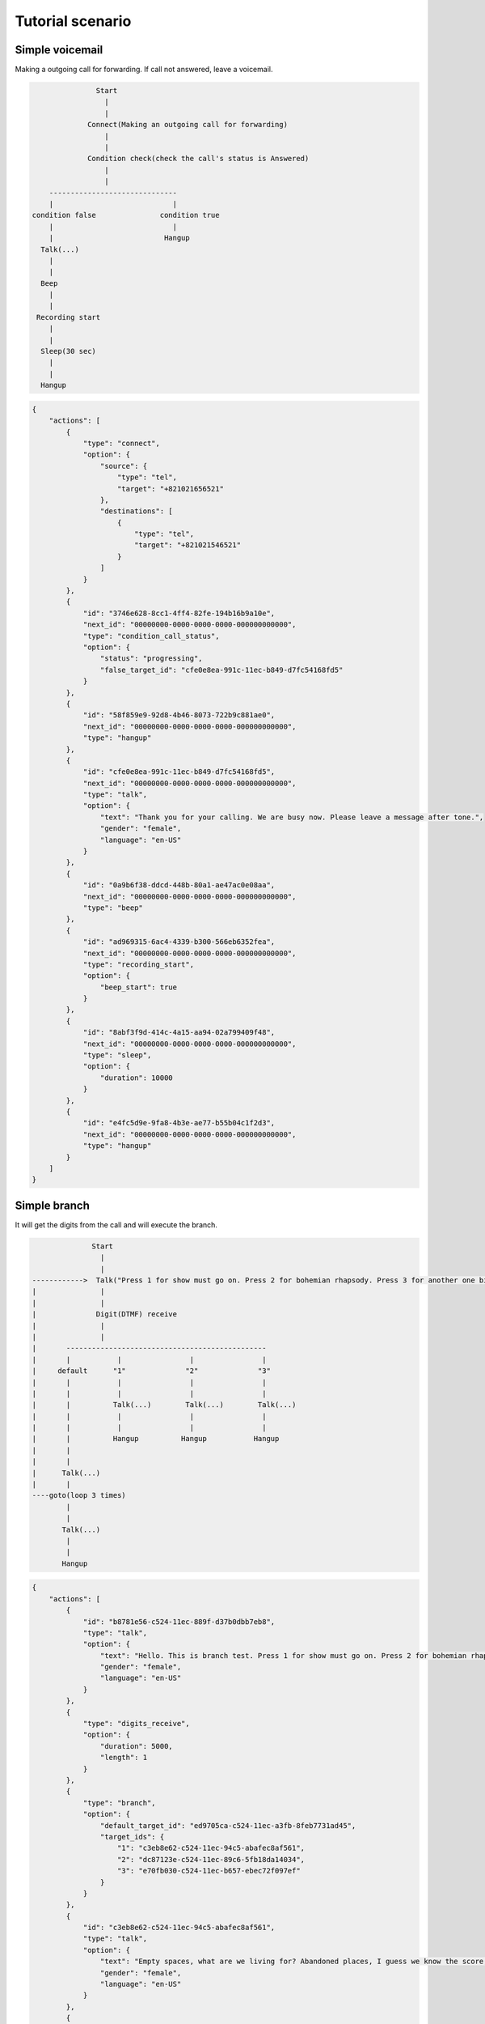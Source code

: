 .. _flow-tutorial-scenario:

Tutorial scenario
=================

.. _flow-tutorial-scenario-simple_voicemail:

Simple voicemail
----------------

Making a outgoing call for forwarding. If call not answered, leave a voicemail.

.. code::

                  Start
                    |
                    |
                Connect(Making an outgoing call for forwarding)
                    |
                    |
                Condition check(check the call's status is Answered)
                    |
                    |
       ------------------------------
       |                            |
   condition false               condition true
       |                            |
       |                          Hangup
     Talk(...)
       |
       |
     Beep
       |
       |
    Recording start
       |
       |
     Sleep(30 sec)
       |
       |
     Hangup

.. code::

    {
        "actions": [
            {
                "type": "connect",
                "option": {
                    "source": {
                        "type": "tel",
                        "target": "+821021656521"
                    },
                    "destinations": [
                        {
                            "type": "tel",
                            "target": "+821021546521"
                        }
                    ]
                }
            },
            {
                "id": "3746e628-8cc1-4ff4-82fe-194b16b9a10e",
                "next_id": "00000000-0000-0000-0000-000000000000",
                "type": "condition_call_status",
                "option": {
                    "status": "progressing",
                    "false_target_id": "cfe0e8ea-991c-11ec-b849-d7fc54168fd5"
                }
            },
            {
                "id": "58f859e9-92d8-4b46-8073-722b9c881ae0",
                "next_id": "00000000-0000-0000-0000-000000000000",
                "type": "hangup"
            },
            {
                "id": "cfe0e8ea-991c-11ec-b849-d7fc54168fd5",
                "next_id": "00000000-0000-0000-0000-000000000000",
                "type": "talk",
                "option": {
                    "text": "Thank you for your calling. We are busy now. Please leave a message after tone.",
                    "gender": "female",
                    "language": "en-US"
                }
            },
            {
                "id": "0a9b6f38-ddcd-448b-80a1-ae47ac0e08aa",
                "next_id": "00000000-0000-0000-0000-000000000000",
                "type": "beep"
            },
            {
                "id": "ad969315-6ac4-4339-b300-566eb6352fea",
                "next_id": "00000000-0000-0000-0000-000000000000",
                "type": "recording_start",
                "option": {
                    "beep_start": true
                }
            },
            {
                "id": "8abf3f9d-414c-4a15-aa94-02a799409f48",
                "next_id": "00000000-0000-0000-0000-000000000000",
                "type": "sleep",
                "option": {
                    "duration": 10000
                }
            },
            {
                "id": "e4fc5d9e-9fa8-4b3e-ae77-b55b04c1f2d3",
                "next_id": "00000000-0000-0000-0000-000000000000",
                "type": "hangup"
            }
        ]
    }

.. _flow-tutorial-scenario-simple_branch:

Simple branch
---------------------------------

It will get the digits from the call and will execute the branch.

.. code::

                  Start
                    |
                    |
    ------------>  Talk("Press 1 for show must go on. Press 2 for bohemian rhapsody. Press 3 for another one bites the dust")
    |               |
    |               |
    |              Digit(DTMF) receive
    |               |
    |               |
    |       -----------------------------------------------
    |       |           |                |                |
    |     default      "1"              "2"              "3"
    |       |           |                |                |
    |       |           |                |                |
    |       |          Talk(...)        Talk(...)        Talk(...)
    |       |           |                |                |
    |       |           |                |                |
    |       |          Hangup          Hangup           Hangup
    |       |
    |       |
    |      Talk(...)
    |       |
    ----goto(loop 3 times)
            |
            |
           Talk(...)
            |
            |
           Hangup

.. code::

    {
        "actions": [
            {
                "id": "b8781e56-c524-11ec-889f-d37b0dbb7eb8",
                "type": "talk",
                "option": {
                    "text": "Hello. This is branch test. Press 1 for show must go on. Press 2 for bohemian rhapsody. Press 3 for another one bites the dust",
                    "gender": "female",
                    "language": "en-US"
                }
            },
            {
                "type": "digits_receive",
                "option": {
                    "duration": 5000,
                    "length": 1
                }
            },
            {
                "type": "branch",
                "option": {
                    "default_target_id": "ed9705ca-c524-11ec-a3fb-8feb7731ad45",
                    "target_ids": {
                        "1": "c3eb8e62-c524-11ec-94c5-abafec8af561",
                        "2": "dc87123e-c524-11ec-89c6-5fb18da14034",
                        "3": "e70fb030-c524-11ec-b657-ebec72f097ef"
                    }
                }
            },
            {
                "id": "c3eb8e62-c524-11ec-94c5-abafec8af561",
                "type": "talk",
                "option": {
                    "text": "Empty spaces, what are we living for? Abandoned places, I guess we know the score, on and on. Does anybody know what we are looking for? Another hero, another mindless crime. Behind the curtain, in the pantomime",
                    "gender": "female",
                    "language": "en-US"
                }
            },
            {
                "type": "hangup"
            },
            {
                "id": "dc87123e-c524-11ec-89c6-5fb18da14034",
                "type": "talk",
                "option": {
                    "text": "Mama, Just killed a man. Put a gun against his head, pulled my trigger. Now he's dead. Mama, life had just begun, But now I've gone and thrown it all away.",
                    "gender": "female",
                    "language": "en-US"
                }
            },
            {
                "type": "hangup"
            },
            {
                "id": "e70fb030-c524-11ec-b657-ebec72f097ef",
                "type": "talk",
                "option": {
                    "text": "Steve walks warily down the street. With his brim pulled way down low. Ain't no sound but the sound of his feet. Machine guns ready to go. Are you ready hey are you ready for this?",
                    "gender": "female",
                    "language": "en-US"
                }
            },
            {
                "type": "hangup"
            },
            {
                "id": "ed9705ca-c524-11ec-a3fb-8feb7731ad45",
                "type": "talk",
                "option": {
                    "text": "You didn't choice correct number. Default selected.",
                    "gender": "female",
                    "language": "en-US"
                }
            },
            {
                "type": "goto",
                "option": {
                    "target_id": "b8781e56-c524-11ec-889f-d37b0dbb7eb8",
                    "loop_count": 2
                }
            },
            {
                "type": "talk",
                "option": {
                    "text": "Loop over. Hangup the call. Thank you, good bye.",
                    "gender": "female",
                    "language": "en-US"
                }
            },
            {
                "type": "hangup"
            }
        ]
    }

.. _flow-tutorial-scenario-simple_message_send:

Simple message send
---------------------------------

Send the message to the multiple destinations.

.. code::

                  Start
                    |
                    |
                  Message send
                    |
                    |
                   End

.. code::

    {
        "actions": [
            {
                "type": "message_send",
                "option": {
                    "source": {
                        "type": "tel",
                        "target": "+821100000001"
                    },
                    "destinations": [
                        {
                            "type": "tel",
                            "target": "+821100000002"
                        },
                        {
                            "type": "tel",
                            "target": "+821100000003"
                        },
                        {
                            "type": "tel",
                            "target": "+821100000004"
                        }
                    ],
                    "text": "hello, this is test message."
                }
            }
        ]
    }

.. _flow-tutorial-scenario-simple_message_send_and_make_a_new_outbound_call:

Simple message send and make a new outbound call
------------------------------------------------

Send the message to the destination and start a new outbound call with talk action.

.. code::

                  Start
                    |
                    |
                  Message send
                    |
                    |
                  Call ------------------- Start
                    |                        |
                    |                        |
                   End                      Talk
                                             |
                                             |
                                            End

.. code::

    {
        "actions": [
            {
                "type": "message_send",
                "option": {
                    "source": {
                        "type": "tel",
                        "target": "+821100000001"
                    },
                    "destinations": [
                        {
                            "type": "tel",
                            "target": "+821100000002"
                        }
                    ],
                    "text": "hello, this is test message."
                },
                {
                    "type": "call",
                    "option": {
                        "source": {
                            "type": "tel",
                            "target": "+821100000001"
                        },
                        "destinations": [
                            {
                                "type": "tel",
                                "target": "+821100000003"
                            }
                        ],
                        "actions": [
                            {
                                "type": "talk",
                                "option": {
                                    "text": "hello, this is test message.",
                                    "gender": "female",
                                    "language": "en-US"
                                }
                            }
                        ]
                    }
                }
            }
        ]
    }


